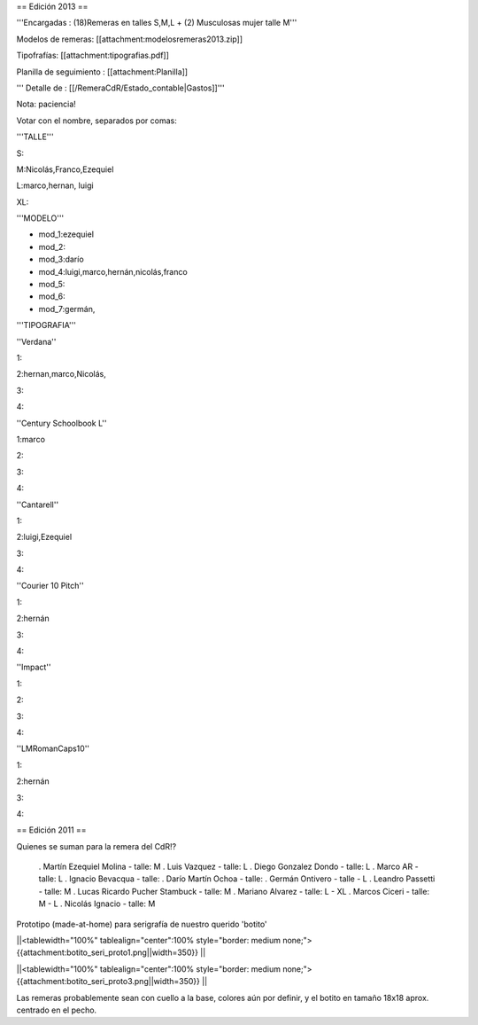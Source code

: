 == Edición 2013 ==

'''Encargadas : (18)Remeras en talles S,M,L + (2) Musculosas mujer talle M'''

Modelos de remeras: [[attachment:modelosremeras2013.zip]]

Tipofrafías: [[attachment:tipografias.pdf]]

Planilla de seguimiento : [[attachment:Planilla]]


''' Detalle de : [[/RemeraCdR/Estado_contable|Gastos]]'''




Nota: paciencia!

Votar con el nombre, separados por comas:

'''TALLE'''

S:

M:Nicolás,Franco,Ezequiel

L:marco,hernan, luigi

XL:

'''MODELO'''

* mod_1:ezequiel

* mod_2:

* mod_3:darío

* mod_4:luigi,marco,hernán,nicolás,franco

* mod_5:

* mod_6:

* mod_7:germán,

'''TIPOGRAFIA'''

''Verdana''

1:

2:hernan,marco,Nicolás,

3:

4:

''Century Schoolbook L''

1:marco

2:

3:

4:

''Cantarell''

1:

2:luigi,Ezequiel

3:

4:

''Courier 10 Pitch''

1:

2:hernán

3:

4:


''Impact''

1:

2:

3:

4:

''LMRomanCaps10''

1:

2:hernán

3:

4:


== Edición 2011 ==

Quienes se suman para la remera del CdR!?

 . Martín Ezequiel Molina - talle: M
 . Luis Vazquez - talle: L
 . Diego Gonzalez Dondo - talle: L
 . Marco AR - talle: L
 . Ignacio Bevacqua - talle: 
 . Darío Martín Ochoa - talle:
 . Germán Ontivero - talle - L
 . Leandro Passetti - talle: M
 . Lucas Ricardo Pucher Stambuck - talle: M
 . Mariano Alvarez - talle: L - XL
 . Marcos Ciceri - talle: M - L
 . Nicolás Ignacio - talle: M

Prototipo (made-at-home) para serigrafía de nuestro querido 'botito'

||<tablewidth="100%" tablealign="center":100% style="border: medium none;"> {{attachment:botito_seri_proto1.png||width=350}} ||

||<tablewidth="100%" tablealign="center":100% style="border: medium none;"> {{attachment:botito_seri_proto3.png||width=350}} ||

Las remeras probablemente sean con cuello a la base, colores aún por definir, y el botito en tamaño 18x18 aprox. centrado en el pecho.
